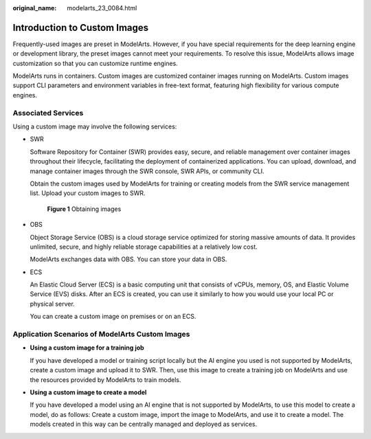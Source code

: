 :original_name: modelarts_23_0084.html

.. _modelarts_23_0084:

Introduction to Custom Images
=============================

Frequently-used images are preset in ModelArts. However, if you have special requirements for the deep learning engine or development library, the preset images cannot meet your requirements. To resolve this issue, ModelArts allows image customization so that you can customize runtime engines.

ModelArts runs in containers. Custom images are customized container images running on ModelArts. Custom images support CLI parameters and environment variables in free-text format, featuring high flexibility for various compute engines.

Associated Services
-------------------

Using a custom image may involve the following services:

-  SWR

   Software Repository for Container (SWR) provides easy, secure, and reliable management over container images throughout their lifecycle, facilitating the deployment of containerized applications. You can upload, download, and manage container images through the SWR console, SWR APIs, or community CLI.

   Obtain the custom images used by ModelArts for training or creating models from the SWR service management list. Upload your custom images to SWR.


   .. figure:: /_static/images/en-us_image_0000002340892008.png
      :alt: **Figure 1** Obtaining images

      **Figure 1** Obtaining images

-  OBS

   Object Storage Service (OBS) is a cloud storage service optimized for storing massive amounts of data. It provides unlimited, secure, and highly reliable storage capabilities at a relatively low cost.

   ModelArts exchanges data with OBS. You can store your data in OBS.

-  ECS

   An Elastic Cloud Server (ECS) is a basic computing unit that consists of vCPUs, memory, OS, and Elastic Volume Service (EVS) disks. After an ECS is created, you can use it similarly to how you would use your local PC or physical server.

   You can create a custom image on premises or on an ECS.

Application Scenarios of ModelArts Custom Images
------------------------------------------------

-  **Using a custom image for a training job**

   If you have developed a model or training script locally but the AI engine you used is not supported by ModelArts, create a custom image and upload it to SWR. Then, use this image to create a training job on ModelArts and use the resources provided by ModelArts to train models.

-  **Using a custom image to create a model**

   If you have developed a model using an AI engine that is not supported by ModelArts, to use this model to create a model, do as follows: Create a custom image, import the image to ModelArts, and use it to create a model. The models created in this way can be centrally managed and deployed as services.
